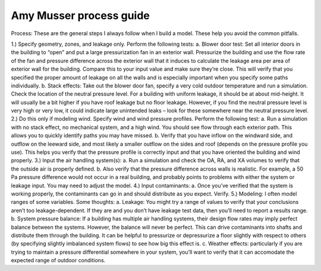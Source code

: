 Amy Musser process guide
==================================


Process: These are the general steps I always follow when I build a model.  These help you avoid the common pitfalls.

1.)	Specify geometry, zones, and leakage only.  Perform the following tests:
a.	Blower door test:  Set all interior doors in the building to “open” and put a large pressurization fan in an exterior wall.  Pressurize the building and use the flow rate of the fan and pressure difference across the exterior wall that it induces to calculate the leakage area per area of exterior wall for the building.  Compare this to your input value and make sure they’re close.  This will verify that you specified the proper amount of leakage on all the walls and is especially important when you specify some paths individually.
b.	Stack effects:  Take out the blower door fan, specify a very cold outdoor temperature and run a simulation.  Check the location of the neutral pressure level.  For a building with uniform leakage, it should be at about mid-height.  It will usually be a bit higher if you have roof leakage but no floor leakage.  However, if you find the neutral pressure level is very high or very low, it could indicate large unintended leaks – look for these somewhere near the neutral pressure level.
2.)	Do this only if modeling wind.  Specify wind and wind pressure profiles.  Perform the following test:
a.	Run a simulation with no stack effect, no mechanical system, and a high wind.  You should see flow through each exterior path.  This allows you to quickly identify paths you may have missed.
b.	Verify that you have inflow on the windward side, and outflow on the leeward side, and most likely a smaller outflow on the sides and roof (depends on the pressure profile you use).  This helps you verify that the pressure profile is correctly input and that you have oriented the building and wind properly.
3.)	Input the air handling system(s):  
a.	Run a simulation and check the OA, RA, and XA volumes to verify that the outside air is properly defined.
b.	Also verify that the pressure difference across walls is realistic.  For example, a 50 Pa pressure difference would not occur in a real building, and probably points to problems with either the system or leakage input.  You may need to adjust the model.  
4.)	Input contaminants:
a.	Once you’ve verified that the system is working properly, the contaminants can go in and should distribute as you expect.  Verify.
5.)	Modeling:  I often model ranges of some variables.  Some thoughts:
a.	Leakage:  You might try a range of values to verify that your conclusions aren’t too leakage-dependent.  If they are and you don’t have leakage test data, then you’ll need to report a results range.
b.	System pressure balance:  If a building has multiple air handling systems, their design flow rates may imply perfect balance between the systems.  However, the balance will never be perfect.  This can drive contaminants into shafts and distribute them through the building.  It can be helpful to pressurize or depressurize a floor slightly with respect to others (by specifying slightly imbalanced system flows) to see how big this effect is.
c.	Weather effects:  particularly if you are trying to maintain a pressure differential somewhere in your system, you’ll want to verify that it can accomodate the expected range of outdoor conditions.
